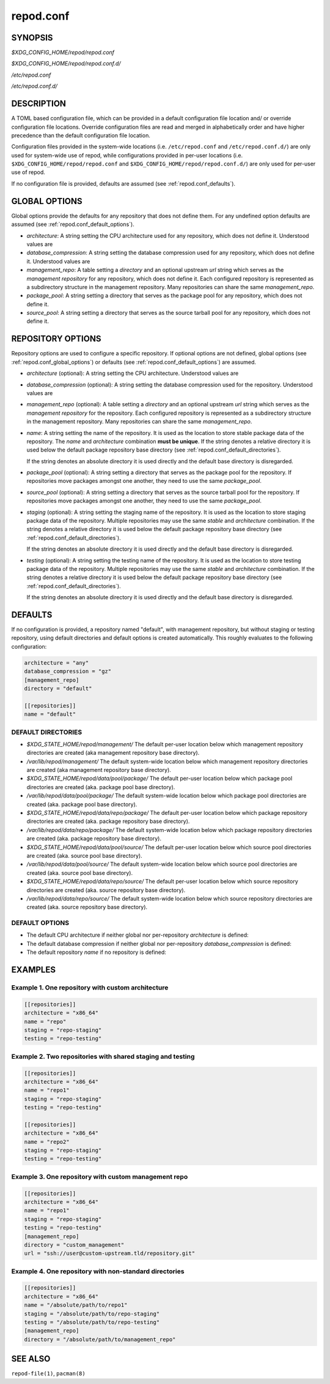 .. _repod.conf:

repod.conf
----------

.. _repod.conf_synopsis:

SYNOPSIS
^^^^^^^^

*$XDG_CONFIG_HOME/repod/repod.conf*

*$XDG_CONFIG_HOME/repod/repod.conf.d/*

*/etc/repod.conf*

*/etc/repod.conf.d/*

.. _repod.conf_description:

DESCRIPTION
^^^^^^^^^^^

A TOML based configuration file, which can be provided in a default
configuration file location and/ or override configuration file locations.
Override configuration files are read and merged in alphabetically order and
have higher precedence than the default configuration file location.

Configuration files provided in the system-wide locations (i.e.
``/etc/repod.conf`` and ``/etc/repod.conf.d/``) are only used for system-wide
use of repod, while configurations provided in per-user locations (i.e.
``$XDG_CONFIG_HOME/repod/repod.conf`` and
``$XDG_CONFIG_HOME/repod/repod.conf.d/``) are only used for per-user use of
repod.

If no configuration file is provided, defaults are assumed (see
:ref:`repod.conf_defaults`).

.. _repod.conf_global_options:

GLOBAL OPTIONS
^^^^^^^^^^^^^^

Global options provide the defaults for any repository that does not define
them. For any undefined option defaults are assumed (see
:ref:`repod.conf_default_options`).

* *architecture*: A string setting the CPU architecture used for any
  repository, which does not define it.
  Understood values are

  .. program-output:: python -c "from repod.common.defaults import ARCHITECTURES; print('\"' + '\", \"'.join(ARCHITECTURES) + '\"')"

* *database_compression*: A string setting the database compression used for
  any repository, which does not define it.
  Understood values are

  .. program-output:: python -c "from repod.common.enums import CompressionTypeEnum; print('\"' + '\", \"'.join(e.value for e in CompressionTypeEnum) + '\"')"

* *management_repo*: A table setting a *directory* and an optional upstream
  *url* string which serves as the *management repository* for any repository,
  which does not define it. Each configured repository is represented as a
  subdirectory structure in the management repository. Many repositories can
  share the same *management_repo*.

* *package_pool*: A string setting a directory that serves as the package pool
  for any repository, which does not define it.

* *source_pool*: A string setting a directory that serves as the source tarball
  pool for any repository, which does not define it.

.. _repod.conf_repository_options:

REPOSITORY OPTIONS
^^^^^^^^^^^^^^^^^^

Repository options are used to configure a specific repository. If optional
options are not defined, global options (see :ref:`repod.conf_global_options`)
or defaults (see :ref:`repod.conf_default_options`) are assumed.

* *architecture* (optional): A string setting the CPU architecture.
  Understood values are

  .. program-output:: python -c "from repod.common.defaults import ARCHITECTURES; print('\"' + '\", \"'.join(ARCHITECTURES) + '\"')"

* *database_compression* (optional): A string setting the database compression used for
  the repository.
  Understood values are

  .. program-output:: python -c "from repod.common.enums import CompressionTypeEnum; print('\"' + '\", \"'.join(e.value for e in CompressionTypeEnum) + '\"')"

* *management_repo* (optional): A table setting a *directory* and an optional
  upstream *url* string which serves as the *management repository* for the
  repository. Each configured repository is represented as a subdirectory
  structure in the management repository. Many repositories can share the same
  *management_repo*.

* *name*: A string setting the name of the repository. It is used as the
  location to store stable package data of the repository.
  The *name* and *architecture* combination **must be unique**.
  If the string denotes a relative directory it is used below the default
  package repository base directory (see
  :ref:`repod.conf_default_directories`).

  If the string denotes an absolute directory it is used directly and the
  default base directory is disregarded.

* *package_pool* (optional): A string setting a directory that serves as the
  package pool for the repository. If repositories move packages amongst one
  another, they need to use the same *package_pool*.

* *source_pool* (optional): A string setting a directory that serves as the
  source tarball pool for the repository. If repositories move packages amongst
  one another, they need to use the same *package_pool*.

* *staging* (optional): A string setting the staging name of the repository. It
  is used as the location to store staging package data of the repository.
  Multiple repositories may use the same *stable* and *architecture*
  combination. If the string denotes a relative directory it is used below the
  default package repository base directory (see
  :ref:`repod.conf_default_directories`).

  If the string denotes an absolute directory it is used directly and the
  default base directory is disregarded.

* *testing* (optional): A string setting the testing name of the repository. It
  is used as the location to store testing package data of the repository.
  Multiple repositories may use the same *stable* and *architecture*
  combination. If the string denotes a relative directory it is used below the
  default package repository base directory (see
  :ref:`repod.conf_default_directories`).

  If the string denotes an absolute directory it is used directly and the
  default base directory is disregarded.

.. _repod.conf_defaults:

DEFAULTS
^^^^^^^^

If no configuration is provided, a repository named "default", with management
repository, but without staging or testing repository, using default
directories and default options is created automatically. This roughly
evaluates to the following configuration:

.. code:: toml

  architecture = "any"
  database_compression = "gz"
  [management_repo]
  directory = "default"

  [[repositories]]
  name = "default"

.. _repod.conf_default_directories:

DEFAULT DIRECTORIES
"""""""""""""""""""

* *$XDG_STATE_HOME/repod/management/* The default per-user location below which
  management repository directories are created (aka management repository base
  directory).

* */var/lib/repod/management/* The default system-wide location below which
  management repository directories are created (aka management repository base
  directory).

* *$XDG_STATE_HOME/repod/data/pool/package/* The default per-user location
  below which package pool directories are created (aka. package pool base
  directory).

* */var/lib/repod/data/pool/package/* The default system-wide location below
  which package pool directories are created (aka. package pool base
  directory).

* *$XDG_STATE_HOME/repod/data/repo/package/* The default per-user location
  below which package repository directories are created (aka. package
  repository base directory).

* */var/lib/repod/data/repo/package/* The default system-wide location below
  which package repository directories are created (aka. package repository
  base directory).

* *$XDG_STATE_HOME/repod/data/pool/source/* The default per-user location below
  which source pool directories are created (aka. source pool base directory).

* */var/lib/repod/data/pool/source/* The default system-wide location below
  which source pool directories are created (aka. source pool base directory).

* *$XDG_STATE_HOME/repod/data/repo/source/* The default per-user location below
  which source repository directories are created (aka. source repository base
  directory).

* */var/lib/repod/data/repo/source/* The default system-wide location below
  which source repository directories are created (aka. source repository base
  directory).

.. _repod.conf_default_options:

DEFAULT OPTIONS
"""""""""""""""

* The default CPU architecture if neither global nor per-repository
  *architecture* is defined:

  .. program-output:: python -c "from repod.config.defaults import DEFAULT_ARCHITECTURE; print('\"' + DEFAULT_ARCHITECTURE + '\"')"

* The default database compression if neither global nor per-repository
  *database_compression* is defined:

  .. program-output:: python -c "from repod.config.defaults import DEFAULT_DATABASE_COMPRESSION; print('\"' + DEFAULT_DATABASE_COMPRESSION.value + '\"')"

* The default repository *name* if no repository is defined:

  .. program-output:: python -c "from repod.config.defaults import DEFAULT_NAME; print('\"' + DEFAULT_NAME + '\"')"

EXAMPLES
^^^^^^^^

Example 1. One repository with custom architecture
""""""""""""""""""""""""""""""""""""""""""""""""""

.. code:: toml

  [[repositories]]
  architecture = "x86_64"
  name = "repo"
  staging = "repo-staging"
  testing = "repo-testing"

Example 2. Two repositories with shared staging and testing
"""""""""""""""""""""""""""""""""""""""""""""""""""""""""""

.. code:: toml

  [[repositories]]
  architecture = "x86_64"
  name = "repo1"
  staging = "repo-staging"
  testing = "repo-testing"

  [[repositories]]
  architecture = "x86_64"
  name = "repo2"
  staging = "repo-staging"
  testing = "repo-testing"

Example 3. One repository with custom management repo
"""""""""""""""""""""""""""""""""""""""""""""""""""""

.. code:: toml

  [[repositories]]
  architecture = "x86_64"
  name = "repo1"
  staging = "repo-staging"
  testing = "repo-testing"
  [management_repo]
  directory = "custom_management"
  url = "ssh://user@custom-upstream.tld/repository.git"

Example 4. One repository with non-standard directories
"""""""""""""""""""""""""""""""""""""""""""""""""""""""

.. code:: toml

  [[repositories]]
  architecture = "x86_64"
  name = "/absolute/path/to/repo1"
  staging = "/absolute/path/to/repo-staging"
  testing = "/absolute/path/to/repo-testing"
  [management_repo]
  directory = "/absolute/path/to/management_repo"

SEE ALSO
^^^^^^^^

``repod-file(1)``, ``pacman(8)``
